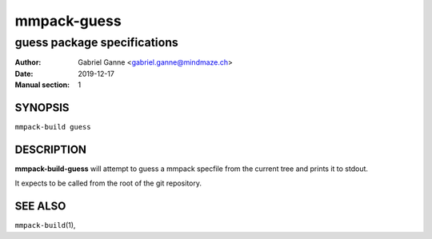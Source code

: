 ============
mmpack-guess
============

----------------------------
guess package specifications
----------------------------

:Author: Gabriel Ganne <gabriel.ganne@mindmaze.ch>
:Date: 2019-12-17
:Manual section: 1

SYNOPSIS
========

``mmpack-build guess``

DESCRIPTION
===========
**mmpack-build-guess** will attempt to guess a mmpack specfile from the current
tree and prints it to stdout.

It expects to be called from the root of the git repository.

SEE ALSO
========
``mmpack-build``\(1),
